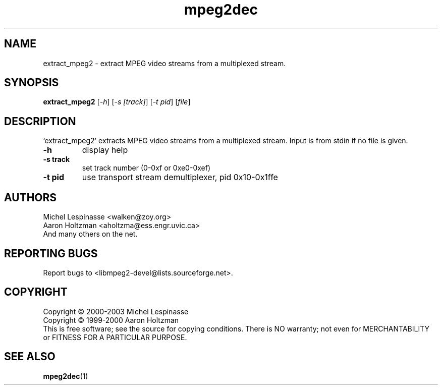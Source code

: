 .TH mpeg2dec "1" "extract_mpeg2"
.SH NAME
extract_mpeg2 \- extract MPEG video streams from a multiplexed stream.
.SH SYNOPSIS
.B extract_mpeg2
[\fI-h\fR] [\fI-s [track]\fR] [\fI-t pid\fR] [\fIfile\fR]
.SH DESCRIPTION
`extract_mpeg2' extracts MPEG video streams from a multiplexed stream.
Input is from stdin if no file is given.
.TP
\fB\-h\fR
display help
.TP
\fB\-s track\fR
set track number (0-0xf or 0xe0-0xef)
.TP
\fB\-t pid\fR
use transport stream demultiplexer, pid 0x10-0x1ffe
.SH AUTHORS
Michel Lespinasse <walken@zoy.org>
.br
Aaron Holtzman <aholtzma@ess.engr.uvic.ca>
.br
And many others on the net.
.SH "REPORTING BUGS"
Report bugs to <libmpeg2-devel@lists.sourceforge.net>.
.SH COPYRIGHT
Copyright \(co 2000-2003 Michel Lespinasse
.br
Copyright \(co 1999-2000 Aaron Holtzman
.br
This is free software; see the source for copying conditions.  There is NO
warranty; not even for MERCHANTABILITY or FITNESS FOR A PARTICULAR PURPOSE.
.SH "SEE ALSO"
.BR mpeg2dec "(1)"
